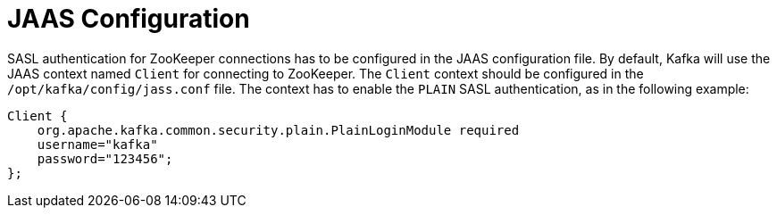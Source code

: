 // Module included in the following assemblies:
//
// assembly-kafka-zookeeper-authentication.adoc

[id='con-kafka-zookeeper-authentication-jaas-{context}']

= JAAS Configuration

SASL authentication for ZooKeeper connections has to be configured in the JAAS configuration file.
By default, Kafka will use the JAAS context named `Client` for connecting to ZooKeeper.
The `Client` context should be configured in the `/opt/kafka/config/jass.conf` file.
The context has to enable the `PLAIN` SASL authentication, as in the following example:

[source]
----
Client {
    org.apache.kafka.common.security.plain.PlainLoginModule required
    username="kafka"
    password="123456";
};
----
